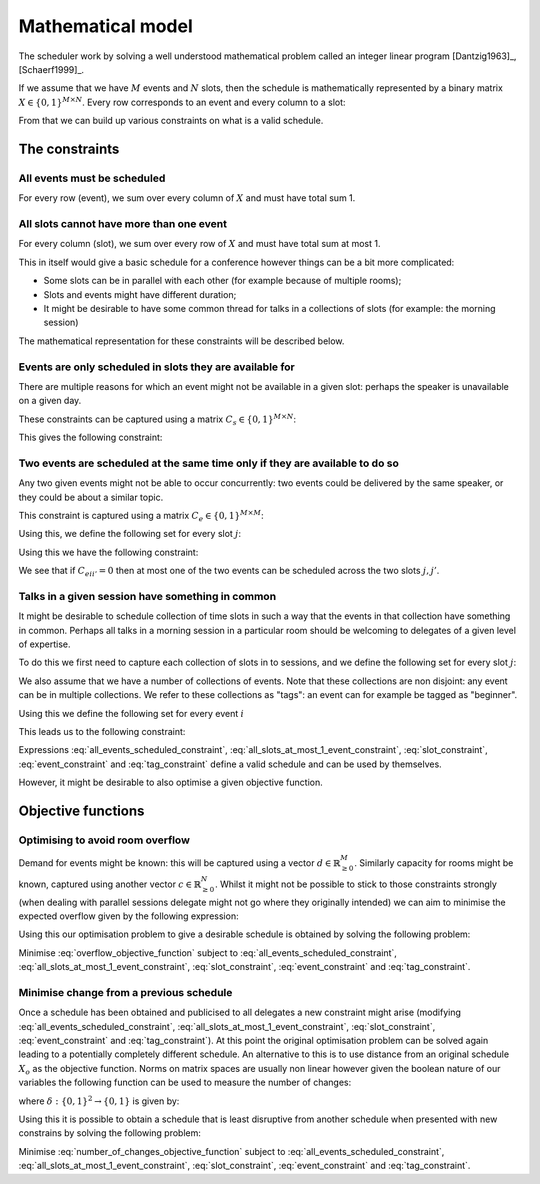 Mathematical model
==================


The scheduler work by solving a well understood mathematical problem called an
integer linear program [Dantzig1963]_, [Schaerf1999]_.

If we assume that we have :math:`M` events and :math:`N` slots, then
the schedule is mathematically represented by a binary matrix :math:`X\in\{0,
1\}^{M\times N}`. Every row corresponds to an event and every column to a slot:

.. math::
   :label: variable

   X_{ij} =
   \begin{cases}
       1,&\text{ if event }i\text{ is scheduled in slot }j\\
       0,&\text{otherwise}
   \end{cases}

From that we can build up various constraints on what is a valid schedule.

The constraints
+++++++++++++++


All events must be scheduled
----------------------------

For every row (event), we sum over every column of :math:`X` and must have total
sum 1.

.. math::
   :label: all_events_scheduled_constraint

   \sum_{j=1}^{N} X_{ij} = 1\text{ for all }1\leq i\leq M


All slots cannot have more than one event
-----------------------------------------

For every column (slot), we sum over every row of :math:`X` and must have total
sum at most 1.

.. math::
   :label: all_slots_at_most_1_event_constraint

   \sum_{i=1}^{M} X_{ij} \leq 1\text{ for all }1\leq j\leq N


This in itself would give a basic schedule for a conference however things can
be a bit more complicated:

- Some slots can be in parallel with each other (for example because of multiple
  rooms);
- Slots and events might have different duration;
- It might be desirable to have some common thread for talks in a collections of
  slots (for example: the morning session)

The mathematical representation for these constraints will be described below.

Events are only scheduled in slots they are available for
---------------------------------------------------------

There are multiple reasons for which an event might not be available in a given
slot: perhaps the speaker is unavailable on a given day.

These constraints can be captured using a matrix :math:`C_s\in\{0, 1\}^{M\times
N}`:

.. math::
   :label: slot_constraint_matrix

   {C_{s}}_{ij} =
   \begin{cases}
       1,&\text{ if event }i\text{ is available in slot }j\\
       0,&\text{otherwise}
   \end{cases}

This gives the following constraint:

.. math::
   :label: slot_constraint

    X_{ij} \leq {C_{s}}_{ij}\text{ for all }1\leq i\leq M,\,1\leq j\leq N

Two events are scheduled at the same time only if they are available to do so
-----------------------------------------------------------------------------

Any two given events might not be able to occur concurrently: two events could
be delivered by the same speaker, or they could be about a similar topic.

This constraint is captured using a matrix :math:`C_{e}\in\{0, 1\}^{M\times M}`:

.. math::
   :label: event_constraint_matrix

   {C_{e}}_{ii'} =
   \begin{cases}
       1,&\text{ if event }i\text{ is available during event }i'\\
       0,&\text{otherwise}
   \end{cases}

Using this, we define the following set for every slot :math:`j`:

.. math::
   :label: concurrent_slot_set

   S_j = \{1\leq j'\leq N\,|\,\text{ if }j\text{ and }j'\text{ are at the same time}\}

Using this we have the following constraint:

.. math::
   :label: event_constraint

    X_{ij}  + X_{i'j'} \leq 1 + {C_{e}}_{ii'}\text{ for all }j'\in S_j\text{ for all }1\leq j\leq N\text{ for all }1\leq i,i'\leq M

We see that if :math:`{C_{e}}_{ii'}=0` then at most one of the two events can be
scheduled across the two slots :math:`j,j'`.

Talks in a given session have something in common
-------------------------------------------------

It might be desirable to schedule collection of time slots in such a way that
the events in that collection have something in common. Perhaps all talks in a
morning session in a particular room should be welcoming to delegates of a given
level of expertise.

To do this we first need to capture each collection of slots in to sessions, and
we define the following set for every slot :math:`j`:

.. math::
   :label: same_session_set

   {K}_{j} = \{1\leq j' \leq N\,|\,\text{ if }j\text{ and }j'\text{ are in the same session}\}

We also assume that we have a number of collections of events. Note that these
collections are non disjoint: any event can be in multiple collections. We refer
to these collections as "tags": an event can for example be tagged as
"beginner".

Using this we define the following set for every event :math:`i`

.. math::
   :label: same_tag_event_set

   T_i = \{1\leq i'\leq M\,|\,\text{ if }i\text{ and }j\text{ do not share a tag}\}

This leads us to the following constraint:

.. math::
   :label: tag_constraint

    X_{ij}  + X_{i'j'} \leq 1 \text{ for all  }j'\in K_j\text{ for all }1\leq j\leq N\text{ for all }i'\in T_i\text{ for all }1\leq i\leq M


Expressions :eq:`all_events_scheduled_constraint`,
:eq:`all_slots_at_most_1_event_constraint`,
:eq:`slot_constraint`, :eq:`event_constraint` and :eq:`tag_constraint` define a
valid schedule and can be used by themselves.

However, it might be desirable to also optimise a given objective function.

Objective functions
+++++++++++++++++++

Optimising to avoid room overflow
---------------------------------

Demand for events might be known: this will be captured using a vector
:math:`d\in\mathbb{R}_{\geq 0}^{M}`. Similarly capacity for rooms might be
known, captured using another vector :math:`c\in\mathbb{R}_{\geq 0}^{N}`. Whilst
it might not be possible to stick to those constraints strongly (when dealing
with parallel sessions delegate might not go where they originally intended) we
can aim to minimise the expected overflow given by the following expression:

.. math::
   :label: overflow_objective_function

   \sum_{i=1}^{M}\sum_{j=1}^{N}X_{ij}(c_j - d_i)

Using this our optimisation problem to give a desirable schedule is obtained by
solving the following problem:

Minimise :eq:`overflow_objective_function` subject to :eq:`all_events_scheduled_constraint`,
:eq:`all_slots_at_most_1_event_constraint`,
:eq:`slot_constraint`, :eq:`event_constraint` and :eq:`tag_constraint`.

Minimise change from a previous schedule
----------------------------------------

Once a schedule has been obtained and publicised to all delegates a new
constraint might arise (modifying :eq:`all_events_scheduled_constraint`,
:eq:`all_slots_at_most_1_event_constraint`,
:eq:`slot_constraint`, :eq:`event_constraint` and :eq:`tag_constraint`). At this
point the original optimisation problem can be solved again leading to a
potentially completely different schedule. An alternative to this is to use
distance from an original schedule :math:`X_o` as the objective function. Norms
on matrix spaces are usually non linear however given the boolean nature of our
variables the following function can be used to measure the number of changes:

.. math::
   :label: number_of_changes_objective_function

   \sum_{i=1}^{M}\sum_{j=1}^{N}\delta({X_o}_{ij}, X_{ij})

where :math:`\delta:\{0,1\}^{2}\to\{0,1\}` is given by:

.. math::
   :label: boolean_matrix_norm

   \delta(x_o, x) =
   \begin{cases}
       x,&\text{ if } x_o=0\\
       1-x,&\text{ if } x_o=1
   \end{cases}


Using this it is possible to obtain a schedule that is least disruptive from
another schedule when presented with new constrains by solving the following
problem:

Minimise :eq:`number_of_changes_objective_function` subject to
:eq:`all_events_scheduled_constraint`,
:eq:`all_slots_at_most_1_event_constraint`, :eq:`slot_constraint`,
:eq:`event_constraint` and :eq:`tag_constraint`.
